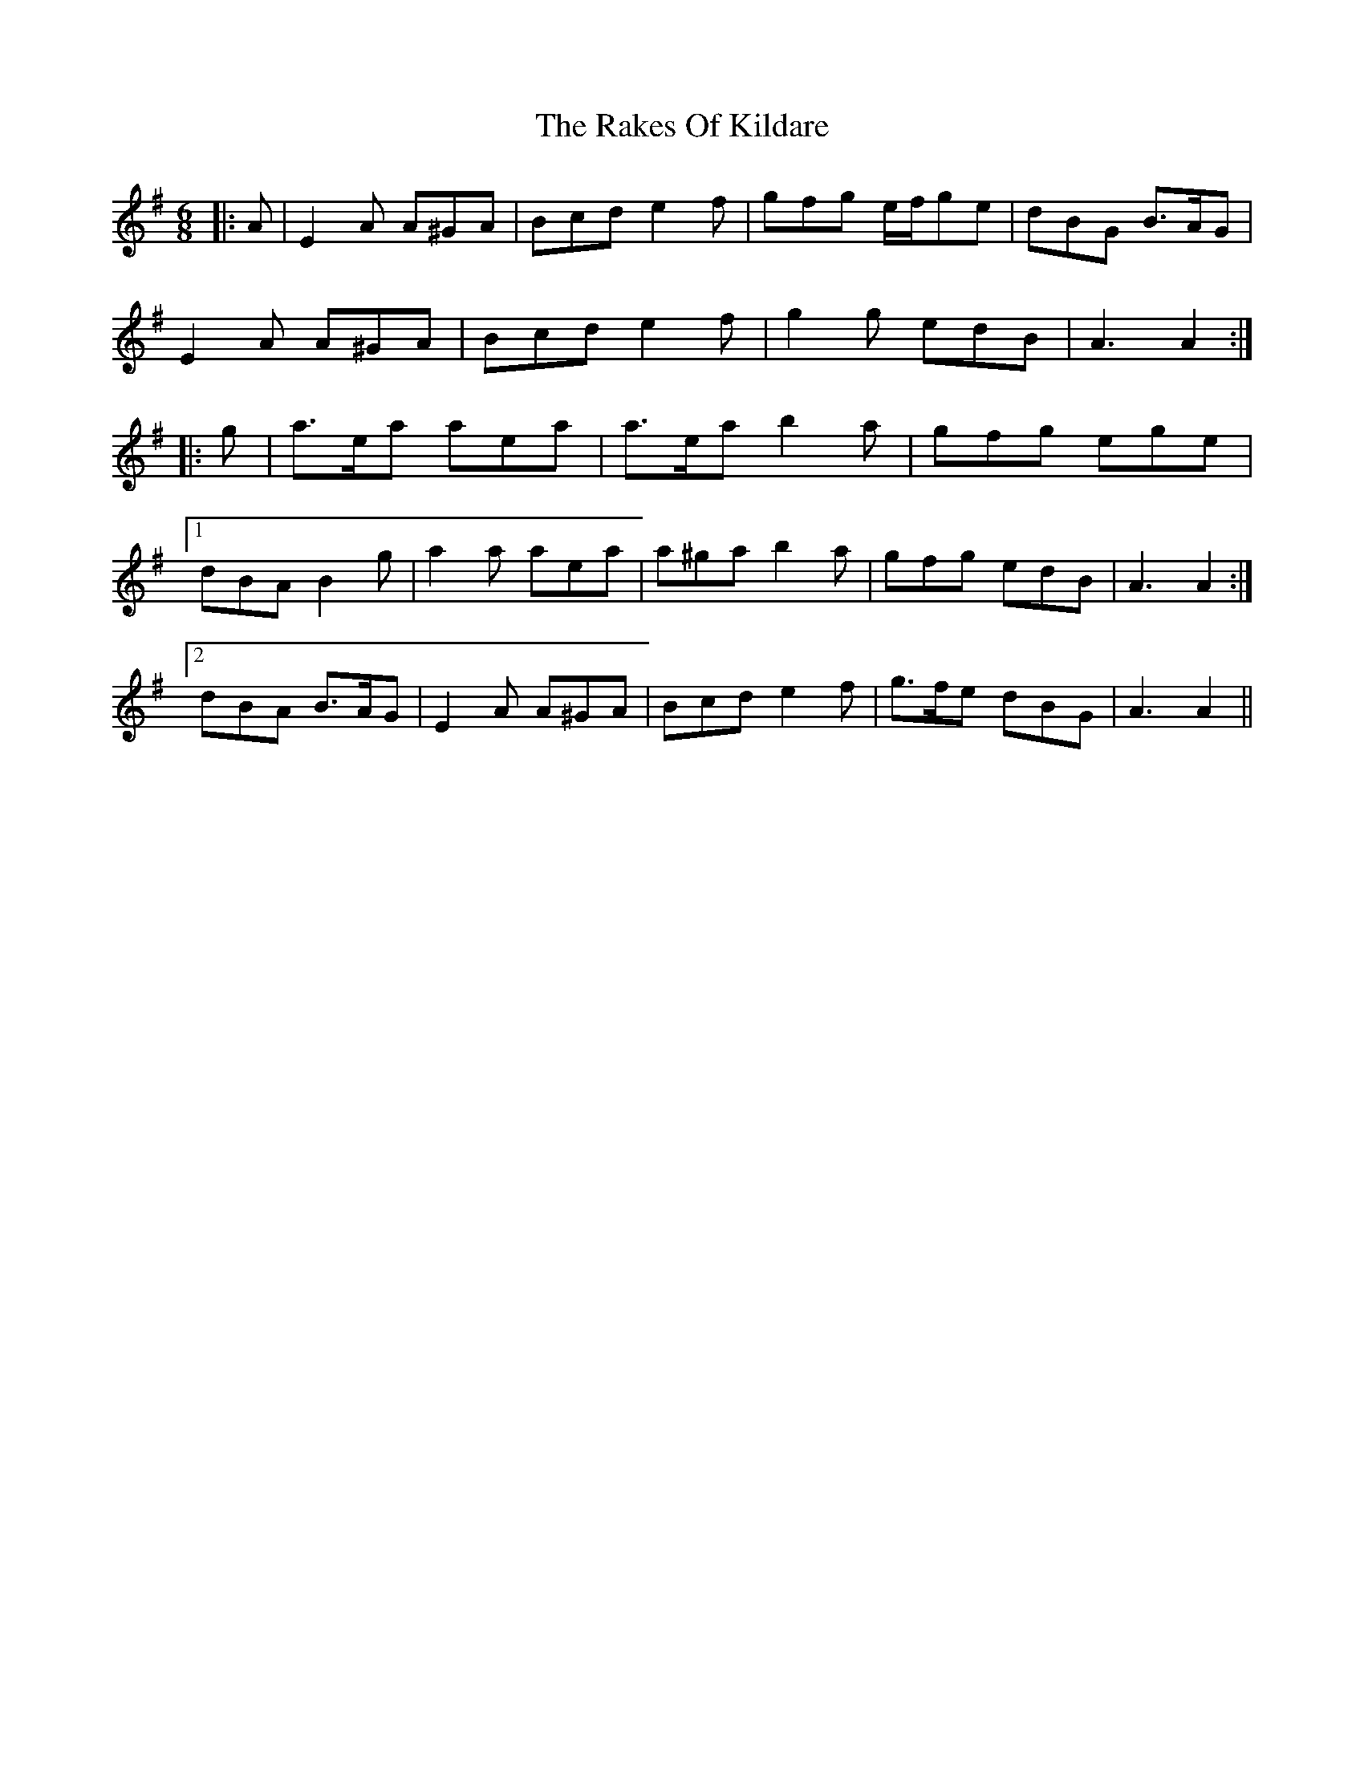 X: 33571
T: Rakes Of Kildare, The
R: jig
M: 6/8
K: Adorian
|:A|E2 A A^GA|Bcd e2 f|gfg e/f/ge|dBG B>AG|
E2 A A^GA|Bcd e2 f|g2 g edB|A3 A2:|
|:g|a>ea aea|a>ea b2 a|gfg ege|
[1 dBA B2 g|a2 a aea|a^ga b2 a|gfg edB|A3 A2:|
[2 dBA B>AG|E2 A A^GA|Bcd e2 f|g>fe dBG|A3 A2||

